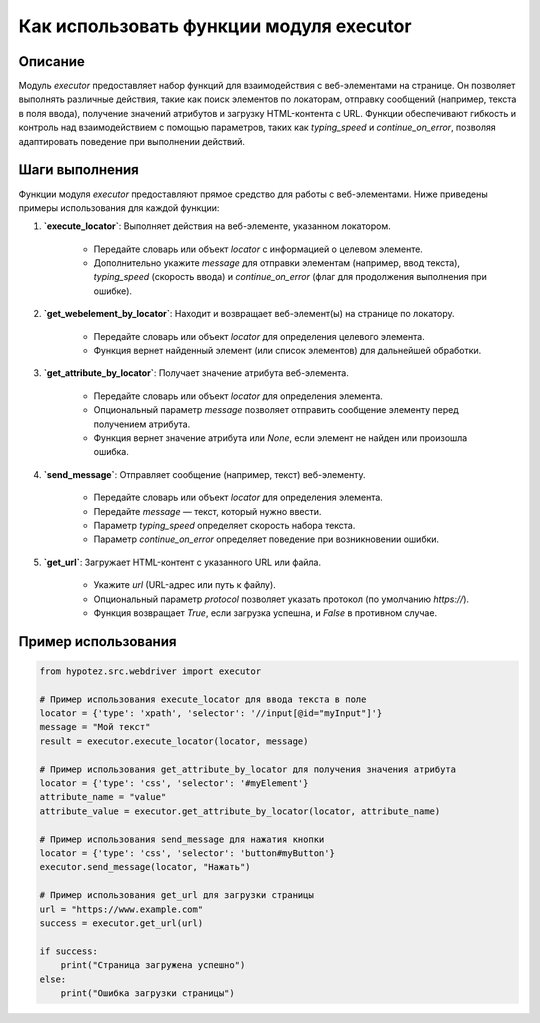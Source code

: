 Как использовать функции модуля executor
========================================================================================

Описание
-------------------------
Модуль `executor` предоставляет набор функций для взаимодействия с веб-элементами на странице.  Он позволяет выполнять различные действия, такие как поиск элементов по локаторам, отправку сообщений (например, текста в поля ввода), получение значений атрибутов и загрузку HTML-контента с URL.  Функции обеспечивают гибкость и контроль над взаимодействием с помощью параметров, таких как `typing_speed` и `continue_on_error`, позволяя адаптировать поведение при выполнении действий.

Шаги выполнения
-------------------------
Функции модуля `executor` предоставляют прямое средство для работы с веб-элементами.  Ниже приведены примеры использования для каждой функции:


1. **`execute_locator`**: Выполняет действия на веб-элементе, указанном локатором.

    - Передайте словарь или объект `locator` с информацией о целевом элементе.
    - Дополнительно укажите `message` для отправки элементам (например, ввод текста), `typing_speed` (скорость ввода) и `continue_on_error` (флаг для продолжения выполнения при ошибке).

2. **`get_webelement_by_locator`**: Находит и возвращает веб-элемент(ы) на странице по локатору.

    - Передайте словарь или объект `locator` для определения целевого элемента.
    - Функция вернет найденный элемент (или список элементов) для дальнейшей обработки.

3. **`get_attribute_by_locator`**: Получает значение атрибута веб-элемента.

    - Передайте словарь или объект `locator` для определения элемента.
    - Опциональный параметр `message` позволяет отправить сообщение элементу перед получением атрибута.
    - Функция вернет значение атрибута или `None`, если элемент не найден или произошла ошибка.

4. **`send_message`**: Отправляет сообщение (например, текст) веб-элементу.

    - Передайте словарь или объект `locator` для определения элемента.
    - Передайте `message` — текст, который нужно ввести.
    - Параметр `typing_speed` определяет скорость набора текста.
    - Параметр `continue_on_error` определяет поведение при возникновении ошибки.

5. **`get_url`**: Загружает HTML-контент с указанного URL или файла.

    - Укажите `url` (URL-адрес или путь к файлу).
    - Опциональный параметр `protocol` позволяет указать протокол (по умолчанию `https://`).
    - Функция возвращает `True`, если загрузка успешна, и `False` в противном случае.


Пример использования
-------------------------
.. code-block:: python

    from hypotez.src.webdriver import executor

    # Пример использования execute_locator для ввода текста в поле
    locator = {'type': 'xpath', 'selector': '//input[@id="myInput"]'}
    message = "Мой текст"
    result = executor.execute_locator(locator, message)

    # Пример использования get_attribute_by_locator для получения значения атрибута
    locator = {'type': 'css', 'selector': '#myElement'}
    attribute_name = "value"
    attribute_value = executor.get_attribute_by_locator(locator, attribute_name)

    # Пример использования send_message для нажатия кнопки
    locator = {'type': 'css', 'selector': 'button#myButton'}
    executor.send_message(locator, "Нажать")

    # Пример использования get_url для загрузки страницы
    url = "https://www.example.com"
    success = executor.get_url(url)

    if success:
        print("Страница загружена успешно")
    else:
        print("Ошибка загрузки страницы")